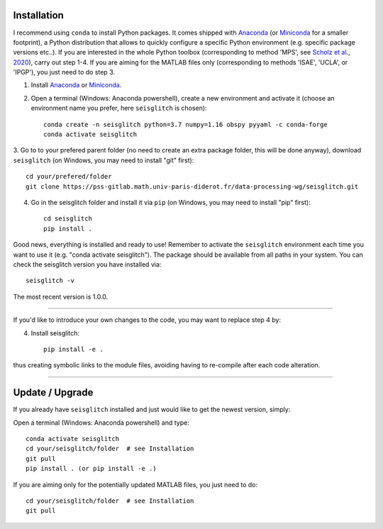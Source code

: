 .. _installation:

Installation
============

I recommend using ``conda`` to install Python packages. 
It comes shipped with Anaconda_ (or Miniconda_ for a smaller footprint), a Python 
distribution that allows to quickly configure a specific Python environment (e.g. specific package versions etc..). 
If you are interested in the whole Python toolbox (corresponding to method 'MPS', see `Scholz et al`_., 2020_), carry out step 1-4.
If you are aiming for the MATLAB files only (corresponding to methods 'ISAE', 'UCLA', or 'IPGP'), you just need to do step 3. 


1. Install Anaconda_ or Miniconda_.
2. Open a terminal (Windows: Anaconda powershell), create a new environment and activate it (choose an environment name you prefer, here ``seisglitch`` is chosen)::

    conda create -n seisglitch python=3.7 numpy=1.16 obspy pyyaml -c conda-forge
    conda activate seisglitch


3. Go to to your prefered parent folder (no need to create an extra package folder, this will be done anyway), 
download ``seisglitch`` (on Windows, you may need to install "git" first)::

    cd your/prefered/folder
    git clone https://pss-gitlab.math.univ-paris-diderot.fr/data-processing-wg/seisglitch.git


4. Go in the seisglitch folder and install it via ``pip`` (on Windows, you may need to install "pip" first)::

    cd seisglitch
    pip install .

Good news, everything is installed and ready to use!
Remember to activate the ``seisglitch`` environment each time you want to use it (e.g. "conda activate seisglitch").
The package should be available from all paths in your system. 
You can check the seisglitch version you have installed via::

    seisglitch -v

The most recent version is 1.0.0.

----

If you'd like to introduce your own changes to the code, you may want to replace step 4 by:

4. Install seisglitch::

	pip install -e .

thus creating symbolic links to the module files, avoiding having to re-compile after each code alteration.

.. _Anaconda: https://docs.anaconda.com/anaconda/install/
.. _Miniconda: https://docs.conda.io/en/latest/miniconda.html
.. _Scholz et al: https://www.essoar.org/doi/10.1002/essoar.10503314.2
.. _2020: https://www.essoar.org/doi/10.1002/essoar.10503314.2

----

Update / Upgrade
================

If you already have ``seisglitch`` installed and just would like to get the newest version, simply:


Open a terminal (Windows: Anaconda powershell) and type::

    conda activate seisglitch
    cd your/seisglitch/folder  # see Installation
    git pull
    pip install . (or pip install -e .)

If you are aiming only for the potentially updated MATLAB files, you just need to do::

    cd your/seisglitch/folder  # see Installation
    git pull